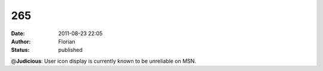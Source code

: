 265
###
:date: 2011-08-23 22:05
:author: Florian
:status: published

@\ **Judicious**: User icon display is currently known to be unreliable on MSN.
